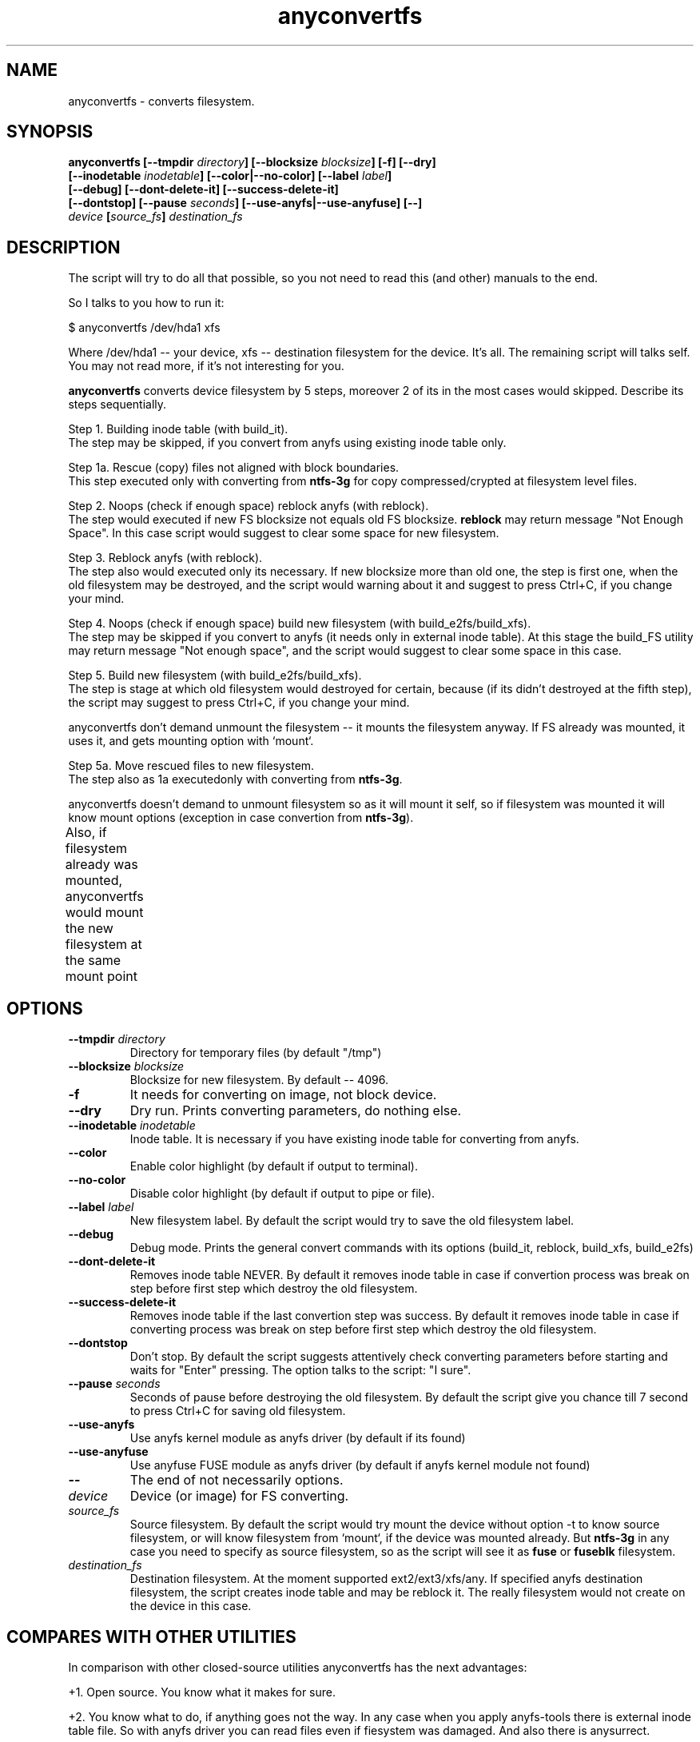 .TH anyconvertfs 8 "27 July 2007" "Version 0.84.12"
.SH "NAME"
anyconvertfs \- converts filesystem.
.SH "SYNOPSIS"
.nf
.BI "anyconvertfs [\-\-tmpdir " directory "] [\-\-blocksize " blocksize "] [\-f] [\-\-dry]" 
.BI "   [\-\-inodetable " inodetable "] [\-\-color|\-\-no\-color] [\-\-label" " label" "] "
.BI "   [\-\-debug] [\-\-dont\-delete\-it] [\-\-success\-delete\-it]"
.BI "   [--dontstop] [--pause " seconds "] [--use-anyfs|--use-anyfuse] [\-\-] " 
.IB "    device " "[" source_fs "]" " destination_fs"
.fi

.SH "DESCRIPTION"

The script will try to do all that possible, so you not need to read
this (and other) manuals to the end.

So I talks to you how to run it:

$ anyconvertfs /dev/hda1 xfs

Where /dev/hda1 -- your device, xfs -- destination filesystem for
the device.
It's all. The remaining script will talks self. You may not read more,
if it's not interesting for you.

.B anyconvertfs
converts device filesystem by 5 steps, moreover 2 of its in the most
cases would skipped. Describe its steps sequentially.

Step 1. Building inode table (with build_it).
.br
The step may be skipped, if you convert from anyfs using existing
inode table only.

Step 1a. Rescue (copy) files not aligned with block boundaries.
.br
This step executed only with converting from
.B ntfs-3g 
for copy compressed/crypted at filesystem level files.

Step 2. Noops (check if enough space) reblock anyfs (with reblock).
.br
The step would executed if new FS blocksize not equals old FS blocksize.
.B reblock
may return message "Not Enough Space". In this case script
would suggest to clear some space for new filesystem.

Step 3. Reblock anyfs (with reblock).
.br
The step also would executed only its necessary. If new blocksize
more than old one, the step is first one, when the old filesystem
may be destroyed, and the script would warning about it and
suggest to press Ctrl+C, if you change your mind.

Step 4. Noops (check if enough space) build new filesystem
(with build_e2fs/build_xfs).
.br
The step may be skipped if you convert to anyfs (it needs only in external
inode table). At this stage the build_FS utility may return message
"Not enough space", and the script would suggest to clear some space 
in this case.

Step 5. Build new filesystem (with build_e2fs/build_xfs).
.br
The step is stage at which old filesystem would destroyed for certain,
because (if its didn't destroyed at the fifth step), the script
may suggest to press Ctrl+C, if you change your mind.

anyconvertfs don't demand unmount the filesystem --
it mounts the filesystem anyway. If FS already was mounted, it uses it,
and gets mounting option with `mount`.

Step 5a. Move rescued files to new filesystem.
.br
The step also as 1a executedonly with converting
from
.BR ntfs-3g .

anyconvertfs doesn't demand to unmount filesystem
so as it will mount it self, so if filesystem
was mounted it will know mount options
(exception in case convertion from
.BR ntfs-3g ).

Also, if filesystem already was mounted, anyconvertfs
would mount the new filesystem at the same mount point
	
.SH "OPTIONS"
.TP
.BI \-\-tmpdir " directory"
Directory for temporary files (by default "/tmp")
.TP
.BI \-\-blocksize " blocksize"
Blocksize for new filesystem. By default -- 4096.
.TP
.BI \-f
It needs for converting on image, not block device.
.TP
.BI \-\-dry
Dry run. Prints converting parameters, do nothing else.
.TP
.BI \-\-inodetable " inodetable"
Inode table. It is necessary if you have existing inode table
for converting from anyfs.
.TP
.BI \-\-color 
Enable color highlight (by default if output to terminal).
.TP
.BI \-\-no-color 
Disable color highlight (by default if output to pipe or file).
.TP
.BI \-\-label " label"
New filesystem label. By default the script would try to save
the old filesystem label.
.TP
.BI \-\-debug
Debug mode. Prints the general convert commands with its options
(build_it, reblock, build_xfs, build_e2fs)
.TP
.BI \-\-dont-delete-it
Removes inode table NEVER.
By default it removes inode table in case if convertion process was break
on step before first step which destroy the old filesystem.
.TP
.BI \-\-success-delete-it
Removes inode table if the last convertion step was success.
By default it removes inode table in case if converting process was break
on step before first step which destroy the old filesystem.
.TP
.BI \-\-dontstop
Don't stop. By default the script suggests attentively check
converting parameters before starting and waits for "Enter" pressing.
The option talks to the script: "I sure".
.TP
.BI \-\-pause " seconds"
Seconds of pause before destroying the old filesystem.
By default the script give you chance till 7 second to press Ctrl+C for
saving old filesystem.
.TP
.BI \-\-use-anyfs
Use anyfs kernel module as anyfs driver
(by default if its found)
.TP
.BI \-\-use-anyfuse
Use anyfuse FUSE module as anyfs driver
(by default if anyfs kernel module not found)
.TP
.B \-\-
The end of not necessarily options.
.TP
.I device
Device (or image) for FS converting.
.TP
.I source_fs
Source filesystem. By default the script would try mount the device
without option -t to know source filesystem,
or will know filesystem from `mount`, if the device was mounted already.
But
.BR ntfs-3g
in any case you need to specify as source filesystem, so as
the script will see it as
.BR fuse
or
.BR fuseblk
filesystem.
.TP
.I destination_fs
Destination filesystem. At the moment supported ext2/ext3/xfs/any.
If specified anyfs destination filesystem, the script creates inode table
and may be reblock it. The really filesystem would not create on the device
in this case.

.SH "COMPARES WITH OTHER UTILITIES"
In comparison with other closed-source utilities anyconvertfs has
the next advantages:

+1. Open source. You know what it makes for sure.

+2. You know what to do, if anything goes not the way. In any case when you
apply anyfs-tools there is external inode table file. So with anyfs driver
you can read files even if fiesystem was damaged. And also there is anysurrect.

+3. Converting from ISO9660 :-). Indeed it is rather side effect, but
anyconvertfs would not think for along time if you give 
to it ISO-image as source filesystem.

Disadvantages in comparison with other closed-source utilities:

-1. While short list of destination filesystems.

-2. Maybe speed. So as there is one method for all conversions,
we cannot to use some similars in filesystems structures.

.br

Advantages in comparison with open-source convertfs
(http://tzukanov.narod.ru/convertfs/):

+1. More long source filesystems. convertfs in spite of the cool idea
has one essential disadvantage: source filesystem driver cannot 
be read-only, it must be read-write(!), what is more it must support
sparse-files. So convertfs cannot convert for example from vfat.

+2. Speed. In comparison with convertfs anyconvertfs must be more
quickly (in times), so as it's not need in copying all filesystem tree.

+3. Documentation. convertfs documentation leaves much to be desired.

Besides I conduct one simple test (converting 607 Mb image),
and discover that convertfs damaged two files. I e-mail bug-report to
convertfs author, but he doesn't reply.

Disadvantages in comparison open-source convertfs:

-1. While short list of destination filesystems.

-2. convertfs is very compact!

?3. anyfs-tools idea more simple and obvious.

.br

Advantages in comparison with always available cp && mkfs && cp:

+1. Size of extra using space. User rarely have space to simply
copy all files from partition..

+2. Speed. cp && mkfs && cp -- is more slow than even convertfs -- \
double full copying!

Disadvantages in comparison with always available cp && mkfs && cp:

-1. While short list of destination filesystems.

-2. cp && mkfs && cp doesn't demand filesystem ioctl FIBMAP support. 
Enough to have read possibility!

-3. cp && mkfs && cp safety is infinite.. If only not damaged
intermediate disk.

.SH "PLANS"
Base development plans of the utility is destination filesystems list expansion.

Most likely the next will JFS building.

.SH "USAGE EXAMPLES"
For converting /dev/hda1 to xfs print
.br
# anyconvertfs /dev/hda1 xfs

For converting /path/image image to ext3fs:
.br
# anyconvertfs -f /path/image ext3

Converting /dev/sda1 to ext2fs with 2048 blocksize:
.br
# anyconvertfs --blocksize 2048 /dev/sda1 ext2

Converting /dev/hdb2 to xfs with "White label" label:
.br
# anyconvertfs --label "White label" /dev/hdb2 xfs

.SH "AUTHOR"
Nikolaj Krivchenkov aka unDEFER <undefer@gmail.com>

.SH "BUG REPORTS"
Messages about any problem with using
.B anyfs-tools
package send to
undefer@gmail.com

.SH "AVAILABILITY"
You can obtain the last version of package at
http://anyfs-tools.sourceforge.net

.SH "SEE ALSO"

.BR anyfs-tools(8),
.BR build_it(8),
.BR reblock(8),
.BR build_e2fs(8),
.BR build_xfs(8),
.BR anyfs(8),
.BR anyfuse(8)
